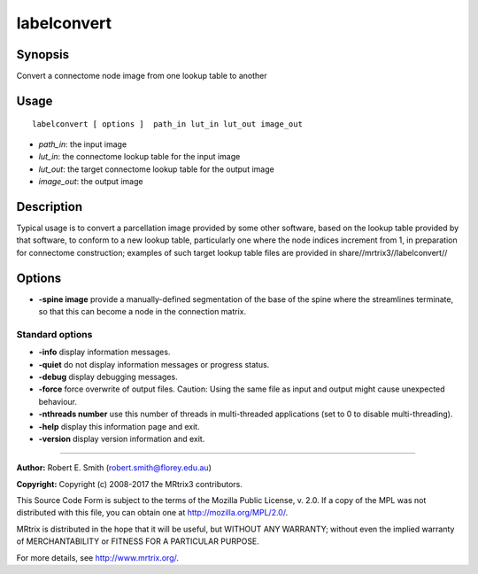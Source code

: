 .. _labelconvert:

labelconvert
===================

Synopsis
--------

Convert a connectome node image from one lookup table to another

Usage
--------

::

    labelconvert [ options ]  path_in lut_in lut_out image_out

-  *path_in*: the input image
-  *lut_in*: the connectome lookup table for the input image
-  *lut_out*: the target connectome lookup table for the output image
-  *image_out*: the output image

Description
-----------

Typical usage is to convert a parcellation image provided by some other software, based on the lookup table provided by that software, to conform to a new lookup table, particularly one where the node indices increment from 1, in preparation for connectome construction; examples of such target lookup table files are provided in share//mrtrix3//labelconvert//

Options
-------

-  **-spine image** provide a manually-defined segmentation of the base of the spine where the streamlines terminate, so that this can become a node in the connection matrix.

Standard options
^^^^^^^^^^^^^^^^

-  **-info** display information messages.

-  **-quiet** do not display information messages or progress status.

-  **-debug** display debugging messages.

-  **-force** force overwrite of output files. Caution: Using the same file as input and output might cause unexpected behaviour.

-  **-nthreads number** use this number of threads in multi-threaded applications (set to 0 to disable multi-threading).

-  **-help** display this information page and exit.

-  **-version** display version information and exit.

--------------



**Author:** Robert E. Smith (robert.smith@florey.edu.au)

**Copyright:** Copyright (c) 2008-2017 the MRtrix3 contributors.

This Source Code Form is subject to the terms of the Mozilla Public
License, v. 2.0. If a copy of the MPL was not distributed with this
file, you can obtain one at http://mozilla.org/MPL/2.0/.

MRtrix is distributed in the hope that it will be useful,
but WITHOUT ANY WARRANTY; without even the implied warranty
of MERCHANTABILITY or FITNESS FOR A PARTICULAR PURPOSE.

For more details, see http://www.mrtrix.org/.


